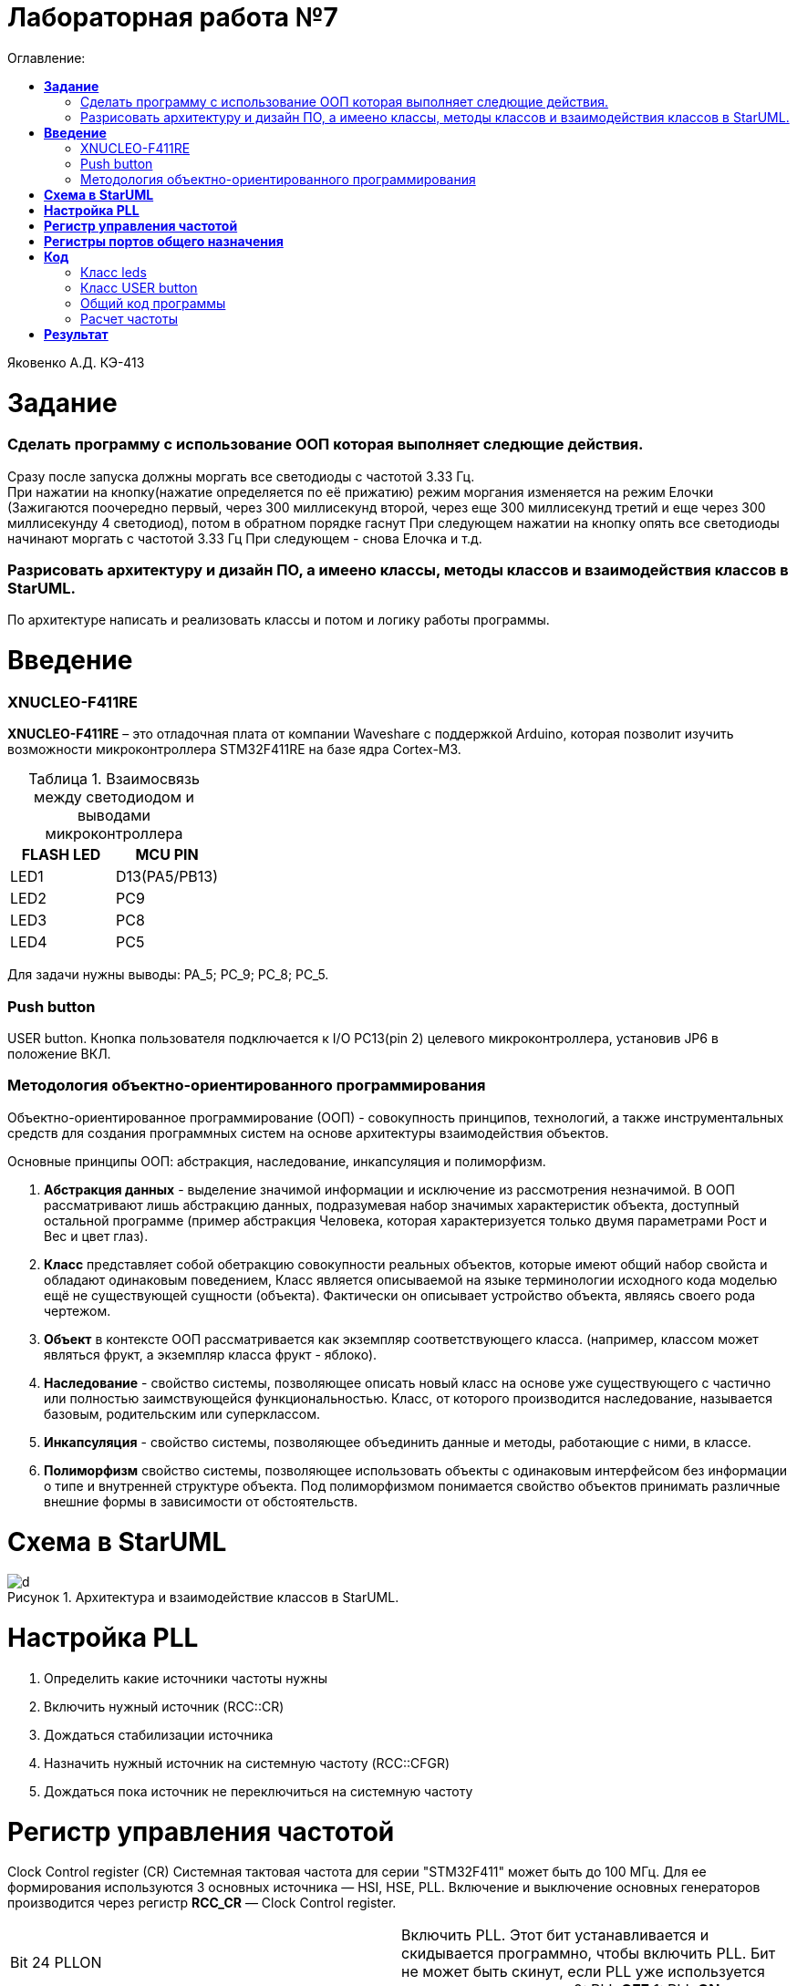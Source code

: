 :figure-caption: Рисунок
:table-caption: Таблица
= Лабораторная работа №7
:toc:
:toc-title: Оглавление:


Яковенко А.Д. КЭ-413 +

=  *Задание* +

=== Сделать программу с использование ООП которая выполняет следющие действия. +
Сразу после запуска должны моргать все светодиоды с частотой 3.33 Гц. +
При нажатии на кнопку(нажатие определяется по её прижатию) режим моргания изменяется на режим Елочки (Зажигаются поочередно первый, через 300 миллисекунд второй, через еще 300 миллисекунд третий и еще через 300 миллисекунду 4 светодиод), потом в обратном порядке гаснут
При следующем нажатии на кнопку  опять все светодиоды начинают моргать с частотой 3.33 Гц
При следующем - снова Елочка и т.д. +
 
=== Разрисовать архитектуру и дизайн ПО, а имеено классы, методы классов и взаимодействия классов в StarUML. +
По архитектуре написать и реализовать классы и потом и логику работы программы.

= *Введение*

=== XNUCLEO-F411RE 
*XNUCLEO-F411RE* – это отладочная плата от компании Waveshare с поддержкой Arduino, которая позволит изучить возможности микроконтроллера STM32F411RE на базе ядра Cortex-M3. +

.Взаимосвязь между светодиодом и выводами микроконтроллера
|===
| FLASH LED	 | MCU PIN 

|LED1
|D13(PA5/PB13)

|LED2
|PC9

|LED3
|PC8

|LED4
|PC5  
	
|===

Для задачи нужны выводы: PA_5; PC_9; PC_8; PC_5.

=== Push button
USER button. Кнопка пользователя подключается к I/O PC13(pin 2) целевого микроконтроллера, установив JP6 в положение ВКЛ.

=== Методология объектно-ориентированного программирования

Объектно-ориентированное программирование (ООП) - совокупность принципов, технологий, а также инструментальных средств для создания программных систем на основе архитектуры взаимодействия объектов. +

Основные принципы ООП: абстракция, наследование, инкапсуляция и полиморфизм.

. *Абстракция данных* - выделение значимой информации и исключение из рассмотрения незначимой. В ООП
рассматривают лишь абстракцию данных, подразумевая набор значимых характеристик объекта, доступный остальной программе (пример абстракция Человека, которая характеризуется только двумя параметрами Рост и Вес и цвет глаз).

. *Класс* представляет собой обетракцию совокупности реальных объектов, которые имеют общий набор свойста и обладают одинаковым поведением, Класс является описываемой на языке терминологии исходного кода моделью ещё не существующей сущности (объекта). Фактически он описывает устройство объекта, являясь своего рода чертежом.

. *Объект* в контексте ООП рассматривается как экземпляр соответствующего класса. (например, классом может являться
фрукт, а экземпляр класса фрукт - яблоко). 

. *Наследование* - свойство системы, позволяющее описать новый класс на основе уже существующего с частично или
полностью заимствующейся функциональностью. Класс, от которого производится наследование, называется базовым,
родительским или суперклассом. 

. *Инкапсуляция* - свойство системы, позволяющее объединить данные и методы, работающие с ними, в классе.

. *Полиморфизм* свойство системы, позволяющее использовать объекты с одинаковым интерфейсом без информации о типе и внутренней структуре объекта. Под полиморфизмом  понимается свойство объектов принимать различные внешние формы в зависимости от обстоятельств. 


= *Схема в StarUML*


.Архитектура и взаимодействие классов в StarUML.
image::d.png[]

= *Настройка PLL*
. Определить какие источники частоты нужны
. Включить нужный источник  (RCC::CR)
. Дождаться стабилизации источника 
. Назначить нужный источник на системную частоту (RCC::CFGR)
. Дождаться пока источник не переключиться на системную частоту 


= *Регистр управления частотой*

Clock Control register (CR) Системная тактовая частота для серии "STM32F411" может быть до 100 МГц. Для ее формирования используются 3 основных источника — HSI, HSE, PLL. Включение и выключение основных генераторов производится через регистр *RCC_CR* — Clock Control register.

|===
| Bit 24 PLLON	 | Включить PLL. Этот бит устанавливается и скидывается программно, чтобы включить PLL. Бит не может быть скинут, если PLL уже используется как системная частота. 0:  PLL *OFF* 1: PLL *ON*
|===

Сразу после установки частоты, нужно проверить, что частота с нового источника стабилизировалась. Для этого используются те же поля того же регистра CR, оканчивающиеся на RDY (Ready)

|===
| Bit 25 PLLRDY	 |  Флаг готовности частоты PLL. Этот бит устанавливается аппаратно 0: PLL *unlocked* 1: PLL *locked*
| Bit 17: HSERDY | Флаг готовности частоты HSE. Этот бит устанавливается аппаратно. 0: HSE *oscillator not ready*  1: HSE *oscillator ready*
| Bit 1: HSIRDY	 | Флаг готовности частоты HSI. Этот бит устанавливается аппаратно 0: HSI *oscillator not ready*  1: HSI *oscillator ready*
|===
	
После включения генераторов частоты, необходимо выбрать один из них в качестве источника для системной частоты SYSCLK. Выбор осуществляется через регистр RCC_CFGR — Clock Configuration Register. 

|===
| Bits 1:0 SW	 | Выбор источника частоты. 00: HSI *scillator selected as system clock* 01: HSE *oscillator selected as system clock* 10: PLL *selected as system clock* 11: *not allowed*
|===



= *Регистры портов общего назначения* 

*GPIOx_MODER* (port mode register) Задает режимы работы индивидуально каждого из вывода порта. Каждый из выводов GPIO может быть настроен как вход, выход, работать в аналоговом режиме, или подключен к одной из альтернативных функций. 

|===
|MODERy[1:0]:	Биты конфигурации порта x (y=0..15)
Эти биты записываются программным обеспечением для настройки режима направления ввода-вывода. |*00*: Ввод (состояние сброса); *01*: Режим вывода общего назначения; *10*: Режим альтернативной функции; *11*: Аналоговый режим.
|===


*GPIOx_OSPEEDR* (port output speed register). Задает скорость работы порта: 400кГц, 2МГц, 10МГц и 40Мгц.
|===

|OSPEEDRy[1:0]:Биты конфигурации порта x (y=0..15)
Эти биты записываются программным обеспечением для настройки скорости вывода ввода-вывода.|*00*: Низкая скорость; *01*: Средняя скорость; *10*: Быстрая скорость; *11*: Высокая скорость  
	
|===


*GPIOx_IDR* (input data register). регистр входных данных, из которого считывается состояние входов порта. +
IDRy: Входные данные порта (y=0..15)
Эти биты доступны только для чтения и доступны только в режиме чтения. Они содержат входное значение соответствующего порта ввода-вывода.

*GPIOx_ODR* (output data register). регистр выходных данных. Запись числа в младшие 16 бит, приводит к появлению соответствующих уровней на выводах порта. +
ODRy: Выходные данные порта (y=0..15)
Эти биты могут быть прочитаны и записаны программным обеспечением. +
Примечание: Для набора/сброса атомарных битов биты ODR могут быть индивидуально установлены и сброшены путем записи
в регистр Gpioc_BSRR (x = A..E и H).

= *Код* 

=== Класс leds

[source, c]


=== Класс USER button

[source, c]

=== Общий код программы

[source, c]

=== Расчет частоты

[source, c]



= *Результат* 

.Результат программы
image::d.gif[]




